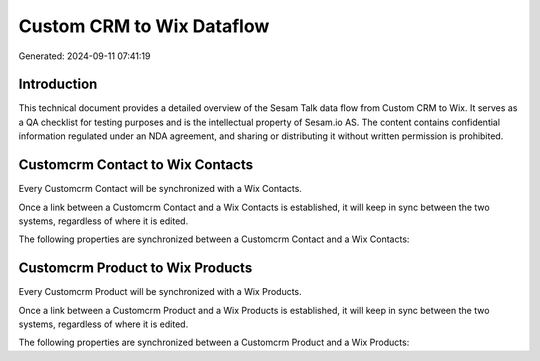 ==========================
Custom CRM to Wix Dataflow
==========================

Generated: 2024-09-11 07:41:19

Introduction
------------

This technical document provides a detailed overview of the Sesam Talk data flow from Custom CRM to Wix. It serves as a QA checklist for testing purposes and is the intellectual property of Sesam.io AS. The content contains confidential information regulated under an NDA agreement, and sharing or distributing it without written permission is prohibited.

Customcrm Contact to Wix Contacts
---------------------------------
Every Customcrm Contact will be synchronized with a Wix Contacts.

Once a link between a Customcrm Contact and a Wix Contacts is established, it will keep in sync between the two systems, regardless of where it is edited.

The following properties are synchronized between a Customcrm Contact and a Wix Contacts:

.. list-table::
   :header-rows: 1

   * - Customcrm Contact Property
     - Wix Contacts Property
     - Wix Data Type


Customcrm Product to Wix Products
---------------------------------
Every Customcrm Product will be synchronized with a Wix Products.

Once a link between a Customcrm Product and a Wix Products is established, it will keep in sync between the two systems, regardless of where it is edited.

The following properties are synchronized between a Customcrm Product and a Wix Products:

.. list-table::
   :header-rows: 1

   * - Customcrm Product Property
     - Wix Products Property
     - Wix Data Type

